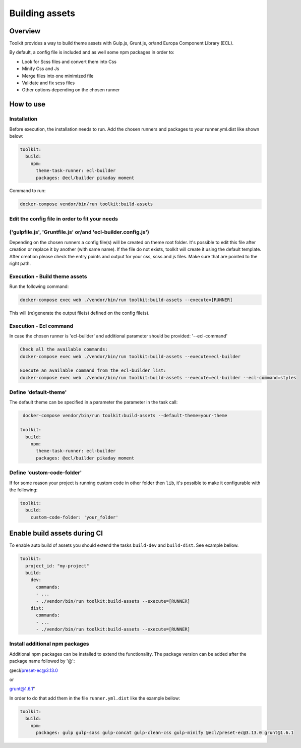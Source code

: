 Building assets
===============

Overview
--------

Toolkit provides a way to build theme assets with Gulp.js, Grunt.js, or/and Europa Component Library (ECL).

By default, a config file is included and as well some npm packages in order to:

* Look for Scss files and convert them into Css
* Minify Css and Js
* Merge files into one minimized file
* Validate and fix scss files
* Other options depending on the chosen runner

How to use
----------
Installation
^^^^^^^^^^^^^^^^^^^^^^^^^^^^^^^

Before execution, the installation needs to run.
Add the chosen runners and packages to your runner.yml.dist
like shown below:

.. code-block::

  toolkit:
    build:
      npm:
        theme-task-runner: ecl-builder
        packages: @ecl/builder pikaday moment

Command to run:

.. code-block::

   docker-compose vendor/bin/run toolkit:build-assets

Edit the config file in order to fit your needs
^^^^^^^^^^^^^^^^^^^^^^^^^^^^^^^
('gulpfile.js', 'Gruntfile.js' or/and 'ecl-builder.config.js')
^^^^^^^^^^^^^^^^^^^^^^^^^^^^^^^

Depending on the chosen runners a config file(s) will be created on theme root folder.
It's possible to edit this file after creation or replace it by another (with same name).
If the file do not exists, toolkit will create it using the default template.
After creation please check the entry points and output for your css, scss and js files.
Make sure that are pointed to the right path.

Execution - Build theme assets
^^^^^^^^^^^^^^^^^^^^^^^^^^^^^^^

Run the following command:

.. code-block::

   docker-compose exec web ./vendor/bin/run toolkit:build-assets --execute=[RUNNER]

This will (re)generate the output file(s) defined on the config file(s).

Execution - Ecl command
^^^^^^^^^^^^^^^^^^^^^^^^^^^^^^^

In case the chosen runner  is 'ecl-builder' and additional parameter should be provided:
'--ecl-command'

.. code-block::

   Check all the available commands:
   docker-compose exec web ./vendor/bin/run toolkit:build-assets --execute=ecl-builder

   Execute an available command from the ecl-builder list:
   docker-compose exec web ./vendor/bin/run toolkit:build-assets --execute=ecl-builder --ecl-command=styles


Define 'default-theme'
^^^^^^^^^^^^^^^^^^^

The default theme can be specified in a parameter the parameter in the task call:

.. code-block::

   docker-compose vendor/bin/run toolkit:build-assets --default-theme=your-theme

  toolkit:
    build:
      npm:
        theme-task-runner: ecl-builder
        packages: @ecl/builder pikaday moment

Define 'custom-code-folder'
^^^^^^^^^^^^^^^^^^^^^^^^^^^

If for some reason your project is running custom code in other folder then ``lib``, it's possible to make it configurable with the following:

.. code-block::

   toolkit:
     build:
       custom-code-folder: 'your_folder'


Enable build assets during CI
-----------------------------

To enable auto build of assets you should extend the tasks ``build-dev`` and ``build-dist``. See example bellow.

.. code-block::

   toolkit:
     project_id: "my-project"
     build:
       dev:
         commands:
         - ...
         - ./vendor/bin/run toolkit:build-assets --execute=[RUNNER]
       dist:
         commands:
         - ...
         - ./vendor/bin/run toolkit:build-assets --execute=[RUNNER]


Install additional npm packages
^^^^^^^^^^^^^^^^^^^^^^^^^^^^^^^

Additional npm packages can be installed to extend the functionality.
The package version can be added after the package name followed by '@':

@ecl/preset-ec@3.13.0

or

grunt@1.6.1"


In order to do that add them in the file ``runner.yml.dist`` like the example bellow:


.. code-block::

   toolkit:
     build:
       npm:
         packages: gulp gulp-sass gulp-concat gulp-clean-css gulp-minify @ecl/preset-ec@3.13.0 grunt@1.6.1
